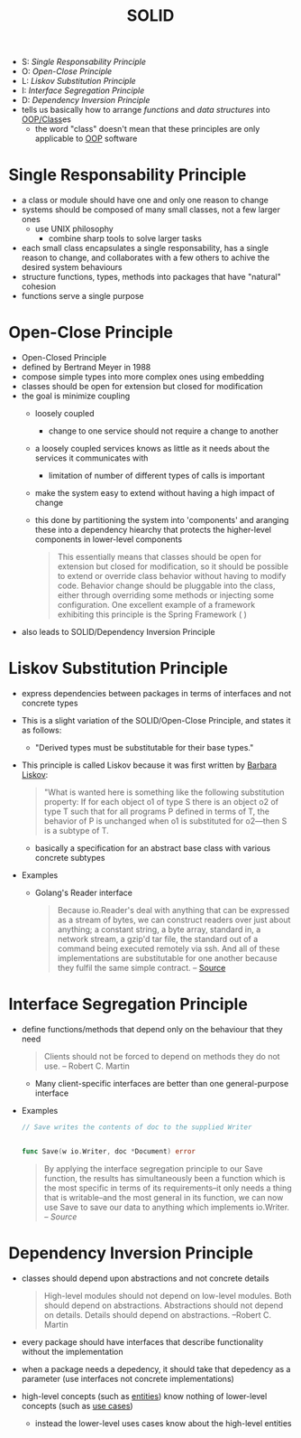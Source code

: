 :PROPERTIES:
:ID:       41c6818e-50b1-44a9-8396-e56894cc3777
:END:
#+created: 20210419181731538
#+modified: 20210701095233198
#+origin: [[<<. bibliography "The Clean Code">>]]  [[<<. bibliography "The Clean Architecture">>]] 
#+revision: 0
#+tags: Definition
#+title: SOLID
#+type: text/vnd.tiddlywiki

- S: [[* Single Responsability Principle][Single Responsability Principle]]
- O: [[* Open-Close Principle][Open-Close Principle]]
- L: [[*Liskov Substitution Principle][Liskov Substitution Principle]]
- I: [[* Interface Segregation Principle][Interface Segregation Principle]]
- D: [[* Dependency Inversion Principle][Dependency Inversion Principle]]
-  tells us basically how to arrange /functions/ and /data structures/ into [[id:ae5f16be-5554-42bc-b363-46704d72b6e0][OOP/Class]]es
  - the word "class" doesn't mean that these principles are only applicable to [[id:67ed9b34-5527-4d13-ba77-6dacc5d47df3][OOP]] software
* Single Responsability Principle
:PROPERTIES:
:ID:       b21b1eb2-f0a5-4465-abb7-f7ec25a843f9
:END:
- a class or module should have one and only one reason to change
- systems should be composed of many small classes, not a few larger ones
  - use UNIX philosophy
    - combine sharp tools to solve larger tasks
- each small class encapsulates a single responsability, has a single reason to change, and collaborates with a few others to achive the desired system behaviours
- structure functions, types, methods into packages that have "natural" cohesion
- functions serve a single purpose
* Open-Close Principle
:PROPERTIES:
:ID:       91ad1a5b-7a03-42e3-83b2-468e5d0eedd7
:END:
- Open-Closed Principle
- defined by Bertrand Meyer in 1988
- compose simple types into more complex ones using embedding
- classes should be open for extension but closed for modification
- the goal is minimize coupling
  - loosely coupled
    - change to one service should not require a change to another
  - a loosely coupled services knows as little as it needs about the services it communicates with
    - limitation of number of different types of calls is important
  - make the system easy to extend without having a high impact of change
  - this done by partitioning the system into 'components' and aranging these into a dependency hiearchy that protects the higher-level components in lower-level components
  #+begin_quote
  This essentially means that classes should be open for extension but closed
  for modification, so it should be possible to extend or override class
  behavior without having to modify code. Behavior change should be pluggable
  into the class, either through overriding some methods or injecting some
  configuration. One excellent example of a framework exhibiting this principle
  is the Spring Framework ( )
  #+end_quote
- also leads to SOLID/Dependency Inversion Principle
* Liskov Substitution Principle
:PROPERTIES:
:ID:       89657837-9721-4ee5-8fae-89b740edb22f
:END:
- express dependencies between packages in terms of interfaces and not concrete types
- This is a slight variation of the SOLID/Open-Close Principle, and states it as follows:
  - "Derived types must be substitutable for their base types."
- This principle is called Liskov because it was first written by [[https://en.wikipedia.org/wiki/Barbara_Liskov][Barbara Liskov]]:
  #+begin_quote
  "What is wanted here is something like the following substitution property: If
  for each object o1 of type S there is an object o2 of type T such that for all
  programs P defined in terms of T, the behavior of P is unchanged when o1 is
  substituted for o2---then S is a subtype of T.
  #+end_quote
  - basically a specification for an abstract base class with various concrete subtypes
- Examples
  - Golang's Reader interface
    #+begin_quote
    Because io.Reader's deal with anything that can be expressed as a stream of bytes, we can construct readers over just about anything; a constant string, a byte array, standard in, a network stream, a gzip'd tar file, the standard out of a command being executed remotely via ssh. And all of these implementations are substitutable for one another because they fulfil the same simple contract. -- [[https://dave.cheney.net/2016/08/20/solid-go-design][Source]]
    #+end_quote
* Interface Segregation Principle
:PROPERTIES:
:ID:       7e0ec8da-bfa1-4b68-9927-d60d2db2124f
:END:
- define functions/methods that depend only on the behaviour that they need
  #+begin_quote
  Clients should not be forced to depend on methods they do not use. -- Robert C. Martin
  #+end_quote
  - Many client-specific interfaces are better than one general-purpose interface
- Examples
  #+begin_src go
    // Save writes the contents of doc to the supplied Writer


    func Save(w io.Writer, doc *Document) error
  #+end_src

  #+begin_quote
  By applying the interface segregation principle to our Save function, the results has simultaneously been a function which is the most specific in terms of its requirements–it only needs a thing that is writable–and the most general in its function, we can now use Save to save our data to anything which implements io.Writer. -- [[|https://dave.cheney.net/2016/08/20/solid-go-design][Source]]
  #+end_quote

* Dependency Inversion Principle
:PROPERTIES:
:ID:       1f9dad4f-076a-4d66-a3d2-3ccd3b485c46
:END:
- classes should depend upon abstractions and not concrete details
  #+begin_quote
  High-level modules should not depend on low-level modules. Both should depend
  on abstractions. Abstractions should not depend on details. Details should
  depend on abstractions. --Robert C. Martin
  #+end_quote
- every package should have interfaces that describe functionality without the implementation
- when a package needs a depedency, it should take that depedency as a parameter (use interfaces not concrete implementations)
- high-level concepts (such as [[#Software%20System%2FEntities][entities]]) know nothing of lower-level concepts (such as [[#Software%20System%2FUse%20Cases][use cases]])
  - instead the lower-level uses cases know about the high-level entities
